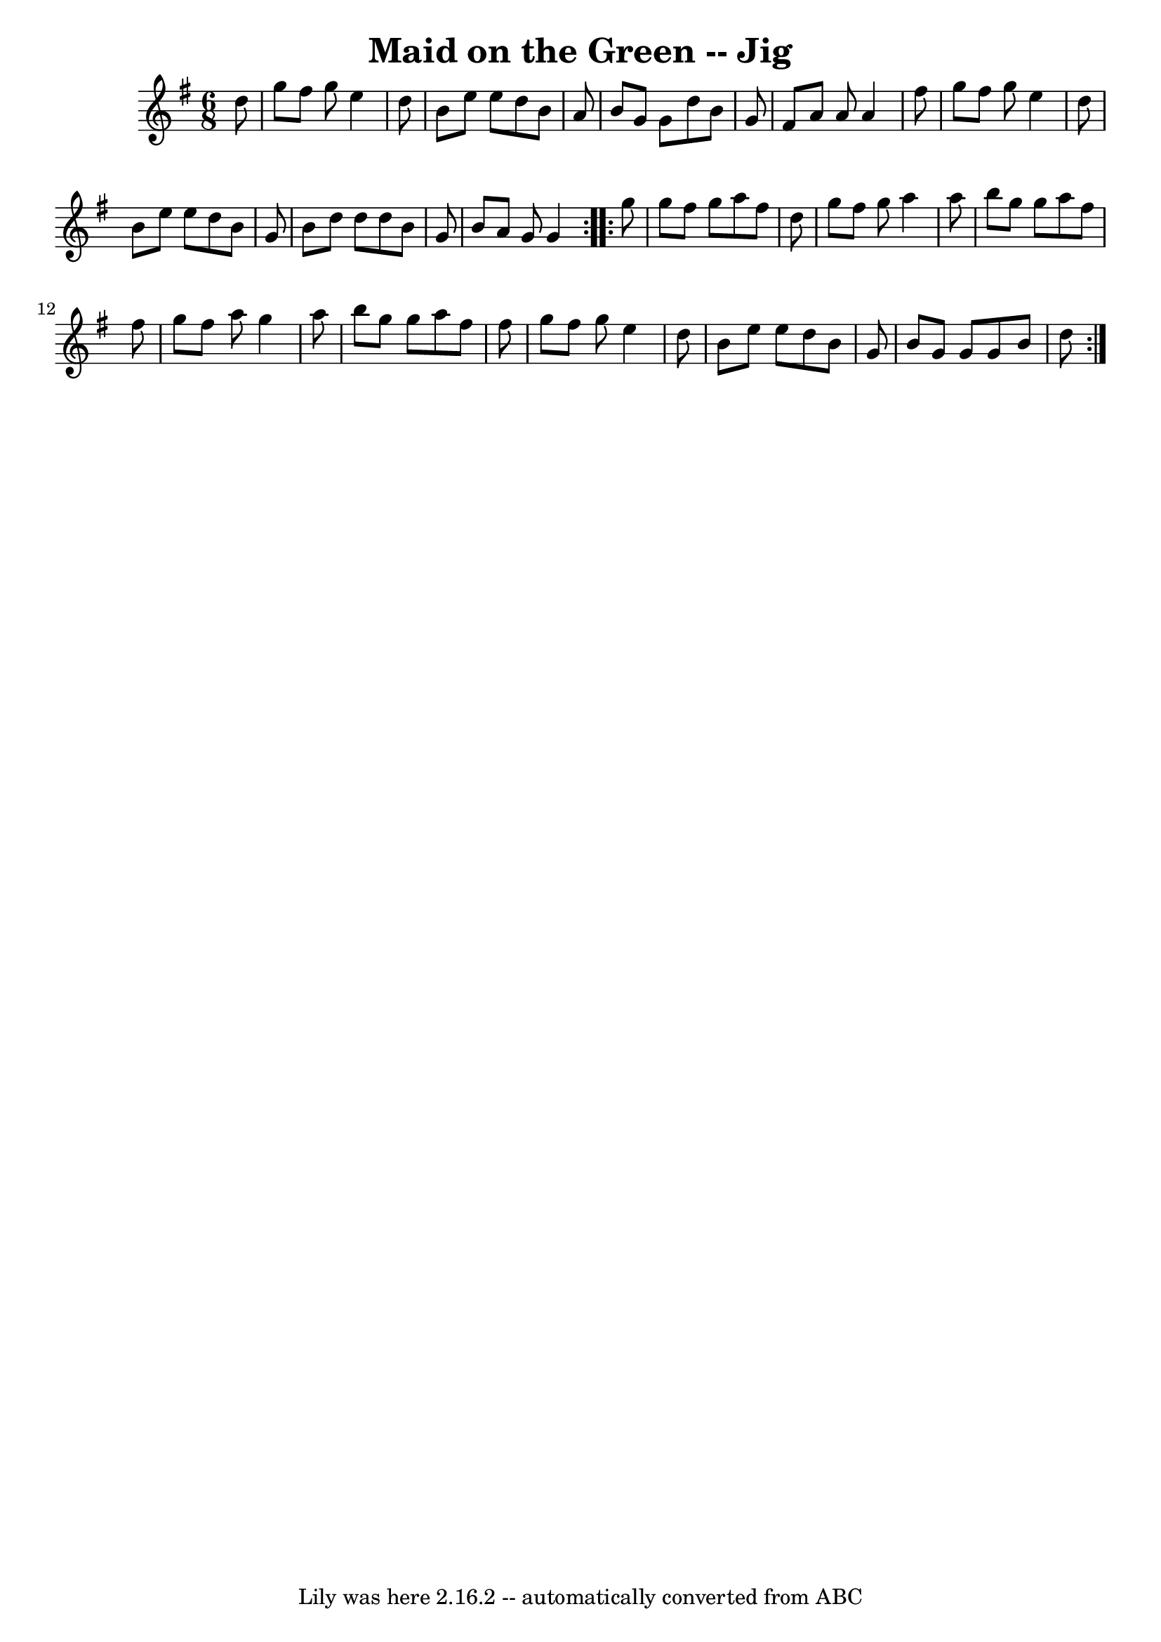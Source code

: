 \version "2.7.40"
\header {
	book = "Ryan's Mammoth Collection"
	crossRefNumber = "1"
	footnotes = "\\\\111 624"
	tagline = "Lily was here 2.16.2 -- automatically converted from ABC"
	title = "Maid on the Green -- Jig"
}
voicedefault =  {
\set Score.defaultBarType = "empty"

\repeat volta 2 {
\time 6/8 \key g \major   d''8  \bar "|"     g''8    fis''8    g''8    e''4    
d''8    \bar "|"   b'8    e''8    e''8    d''8    b'8    a'8    \bar "|"   b'8  
  g'8    g'8    d''8    b'8    g'8    \bar "|"   fis'8    a'8    a'8    a'4    
fis''8    \bar "|"     g''8    fis''8    g''8    e''4    d''8    \bar "|"   b'8 
   e''8    e''8    d''8    b'8    g'8    \bar "|"   b'8    d''8    d''8    d''8 
   b'8    g'8    \bar "|"   b'8    a'8    g'8    g'4  }     \repeat volta 2 {   
g''8  \bar "|"     g''8    fis''8    g''8    a''8    fis''8    d''8    \bar "|" 
  g''8    fis''8    g''8    a''4    a''8    \bar "|"   b''8    g''8    g''8    
a''8    fis''8    fis''8    \bar "|"   g''8    fis''8    a''8    g''4    a''8   
 \bar "|"     b''8    g''8    g''8    a''8    fis''8    fis''8    \bar "|"   
g''8    fis''8    g''8    e''4    d''8    \bar "|"   b'8    e''8    e''8    
d''8    b'8    g'8    \bar "|"   b'8    g'8    g'8    g'8    b'8    d''8    }   
}

\score{
    <<

	\context Staff="default"
	{
	    \voicedefault 
	}

    >>
	\layout {
	}
	\midi {}
}
